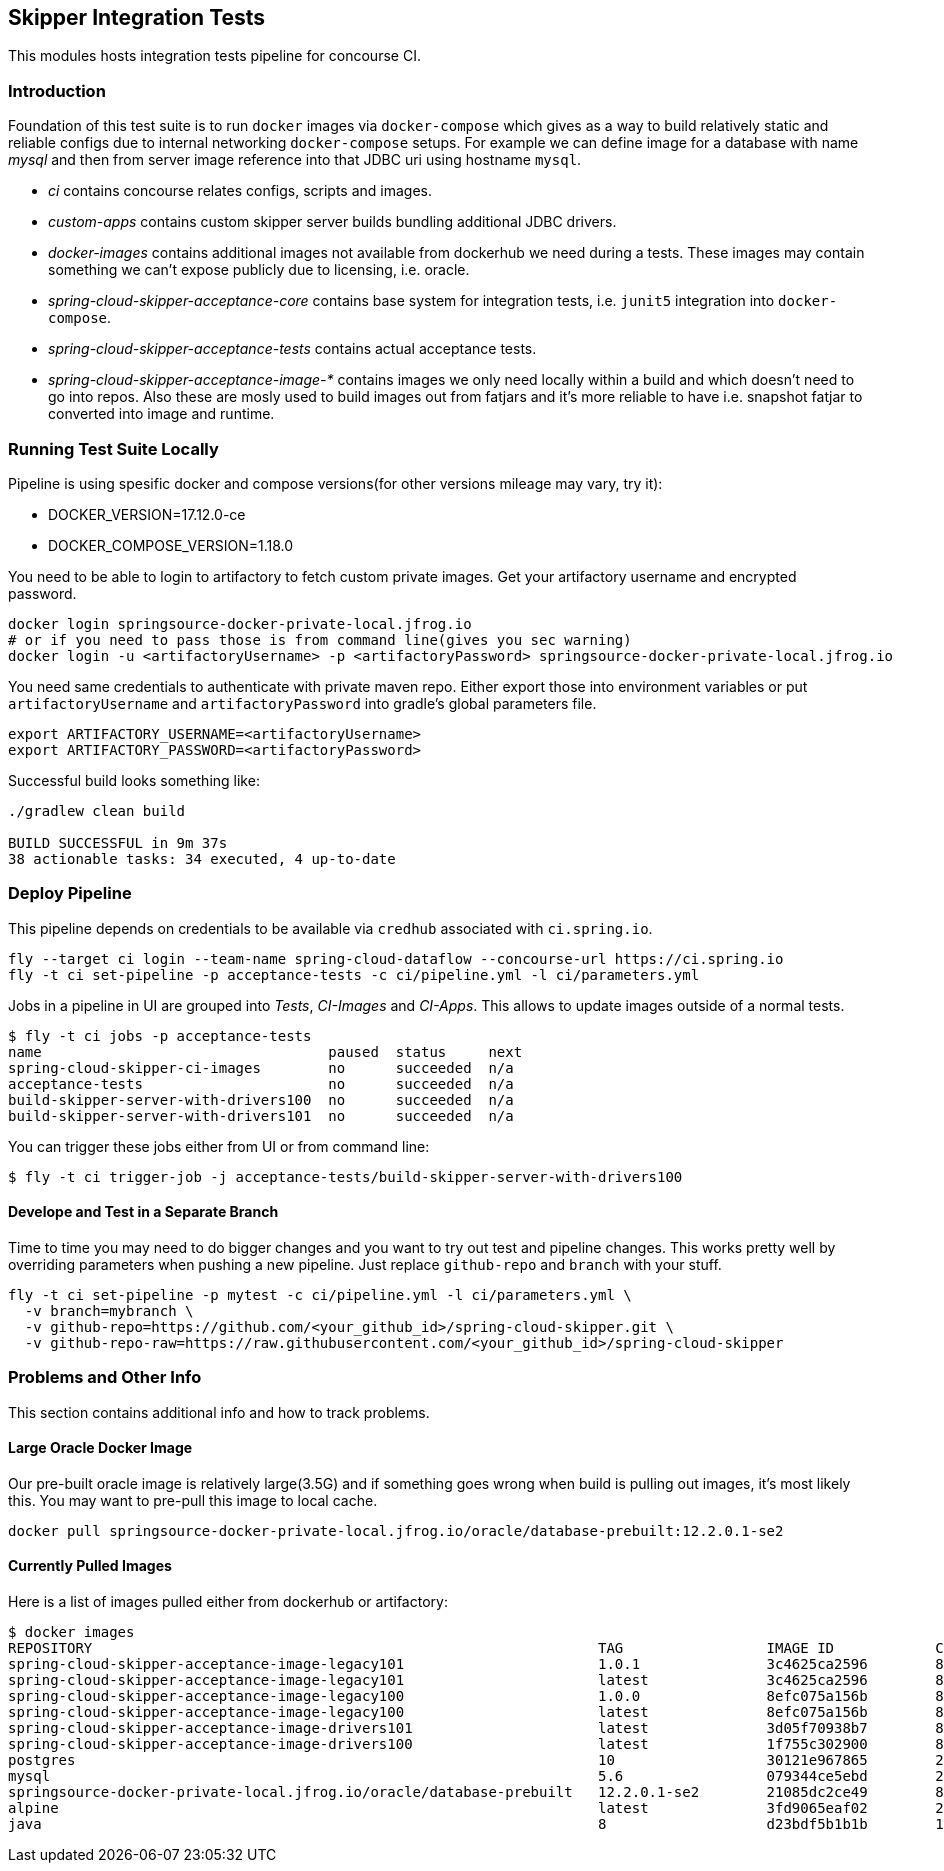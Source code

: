 == Skipper Integration Tests
This modules hosts integration tests pipeline for concourse CI.

=== Introduction
Foundation of this test suite is to run `docker` images via
`docker-compose` which gives as a way to build relatively static and
reliable configs due to internal networking `docker-compose` setups.
For example we can define image for a database with name _mysql_ and
then from server image reference into that JDBC uri using hostname
`mysql`.

- _ci_ contains concourse relates configs, scripts and images.
- _custom-apps_ contains custom skipper server builds bundling
  additional JDBC drivers.
- _docker-images_ contains additional images not available from
  dockerhub we need during a tests. These images may contain something
  we can't expose publicly due to licensing, i.e. oracle.
- _spring-cloud-skipper-acceptance-core_ contains base system for
  integration tests, i.e. `junit5` integration into `docker-compose`.
- _spring-cloud-skipper-acceptance-tests_ contains actual acceptance
  tests.
- _spring-cloud-skipper-acceptance-image-*_ contains images we only
  need locally within a build and which doesn't need to go into repos.
  Also these are mosly used to build images out from fatjars and it's
  more reliable to have i.e. snapshot fatjar to converted into image
  and runtime.


=== Running Test Suite Locally
Pipeline is using spesific docker and compose versions(for other versions mileage may vary, try it):

- DOCKER_VERSION=17.12.0-ce
- DOCKER_COMPOSE_VERSION=1.18.0

You need to be able to login to artifactory to fetch custom private images.
Get your artifactory username and encrypted password.
```
docker login springsource-docker-private-local.jfrog.io
# or if you need to pass those is from command line(gives you sec warning)
docker login -u <artifactoryUsername> -p <artifactoryPassword> springsource-docker-private-local.jfrog.io
```

You need same credentials to authenticate with private maven repo. Either export those into
environment variables or put `artifactoryUsername` and `artifactoryPassword` into
gradle's global parameters file.
```
export ARTIFACTORY_USERNAME=<artifactoryUsername>
export ARTIFACTORY_PASSWORD=<artifactoryPassword>
```

Successful build looks something like:
```
./gradlew clean build

BUILD SUCCESSFUL in 9m 37s
38 actionable tasks: 34 executed, 4 up-to-date
```

=== Deploy Pipeline
This pipeline depends on credentials to be available via `credhub`
associated with `ci.spring.io`.


```
fly --target ci login --team-name spring-cloud-dataflow --concourse-url https://ci.spring.io
fly -t ci set-pipeline -p acceptance-tests -c ci/pipeline.yml -l ci/parameters.yml
```

Jobs in a pipeline in UI are grouped into _Tests_, _CI-Images_ and
_CI-Apps_. This allows to update images outside of a normal tests.
```
$ fly -t ci jobs -p acceptance-tests
name                                  paused  status     next
spring-cloud-skipper-ci-images        no      succeeded  n/a
acceptance-tests                      no      succeeded  n/a
build-skipper-server-with-drivers100  no      succeeded  n/a
build-skipper-server-with-drivers101  no      succeeded  n/a
```

You can trigger these jobs either from UI or from command line:
```
$ fly -t ci trigger-job -j acceptance-tests/build-skipper-server-with-drivers100
```

==== Develope and Test in a Separate Branch
Time to time you may need to do bigger changes and you want to try out test and pipeline changes.
This works pretty well by overriding parameters when pushing a new pipeline. Just replace `github-repo`
and `branch` with your stuff.

```
fly -t ci set-pipeline -p mytest -c ci/pipeline.yml -l ci/parameters.yml \
  -v branch=mybranch \
  -v github-repo=https://github.com/<your_github_id>/spring-cloud-skipper.git \
  -v github-repo-raw=https://raw.githubusercontent.com/<your_github_id>/spring-cloud-skipper
```

=== Problems and Other Info
This section contains additional info and how to track problems.

==== Large Oracle Docker Image
Our pre-built oracle image is relatively large(3.5G) and if something
goes wrong when build is pulling out images, it's most likely this.
You may want to pre-pull this image to local cache.
```
docker pull springsource-docker-private-local.jfrog.io/oracle/database-prebuilt:12.2.0.1-se2
```

==== Currently Pulled Images
Here is a list of images pulled either from dockerhub or artifactory:
```
$ docker images
REPOSITORY                                                            TAG                 IMAGE ID            CREATED             SIZE
spring-cloud-skipper-acceptance-image-legacy101                       1.0.1               3c4625ca2596        8 minutes ago       712MB
spring-cloud-skipper-acceptance-image-legacy101                       latest              3c4625ca2596        8 minutes ago       712MB
spring-cloud-skipper-acceptance-image-legacy100                       1.0.0               8efc075a156b        8 minutes ago       712MB
spring-cloud-skipper-acceptance-image-legacy100                       latest              8efc075a156b        8 minutes ago       712MB
spring-cloud-skipper-acceptance-image-drivers101                      latest              3d05f70938b7        8 minutes ago       789MB
spring-cloud-skipper-acceptance-image-drivers100                      latest              1f755c302900        8 minutes ago       789MB
postgres                                                              10                  30121e967865        2 weeks ago         289MB
mysql                                                                 5.6                 079344ce5ebd        2 weeks ago         256MB
springsource-docker-private-local.jfrog.io/oracle/database-prebuilt   12.2.0.1-se2        21085dc2ce49        8 weeks ago         10.1GB
alpine                                                                latest              3fd9065eaf02        2 months ago        4.15MB
java                                                                  8                   d23bdf5b1b1b        14 months ago       643MB
```

